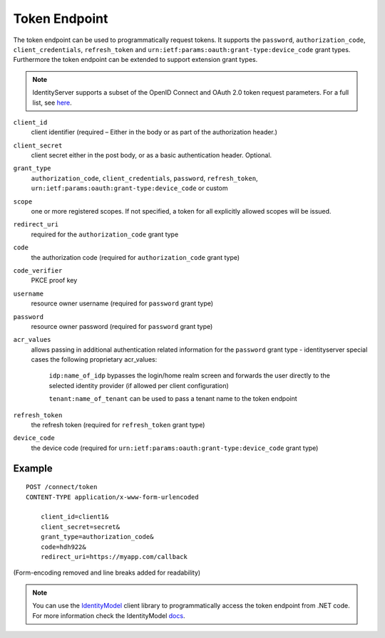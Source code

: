 Token Endpoint
==============

The token endpoint can be used to programmatically request tokens.
It supports the ``password``, ``authorization_code``, ``client_credentials``, ``refresh_token`` and ``urn:ietf:params:oauth:grant-type:device_code`` grant types.
Furthermore the token endpoint can be extended to support extension grant types.

.. Note:: IdentityServer supports a subset of the OpenID Connect and OAuth 2.0 token request parameters. For a full list, see `here <http://openid.net/specs/openid-connect-core-1_0.html#TokenRequest>`_.

``client_id``
    client identifier (required – Either in the body or as part of the authorization header.)
``client_secret``
    client secret either in the post body, or as a basic authentication header. Optional.
``grant_type``
    ``authorization_code``, ``client_credentials``, ``password``, ``refresh_token``, ``urn:ietf:params:oauth:grant-type:device_code`` or custom
``scope``
    one or more registered scopes. If not specified, a token for all explicitly allowed scopes will be issued.
``redirect_uri`` 
    required for the ``authorization_code`` grant type
``code``
    the authorization code (required for ``authorization_code`` grant type)
``code_verifier``
    PKCE proof key
``username`` 
    resource owner username (required for ``password`` grant type)
``password``
    resource owner password (required for ``password`` grant type)
``acr_values``
   allows passing in additional authentication related information for the ``password`` grant type - identityserver special cases the following proprietary acr_values:
        
        ``idp:name_of_idp`` bypasses the login/home realm screen and forwards the user directly to the selected identity provider (if allowed per client configuration)
        
        ``tenant:name_of_tenant`` can be used to pass a tenant name to the token endpoint
``refresh_token``
    the refresh token (required for ``refresh_token`` grant type)
``device_code``
    the device code (required for ``urn:ietf:params:oauth:grant-type:device_code`` grant type)

Example
^^^^^^^

::

    POST /connect/token
    CONTENT-TYPE application/x-www-form-urlencoded

        client_id=client1&
        client_secret=secret&
        grant_type=authorization_code&
        code=hdh922&
        redirect_uri=https://myapp.com/callback

(Form-encoding removed and line breaks added for readability)

.. Note:: You can use the `IdentityModel <https://github.com/IdentityModel/IdentityModel>`_ client library to programmatically access the token endpoint from .NET code. For more information check the IdentityModel `docs <https://identitymodel.readthedocs.io/en/latest/client/token.html>`_.
